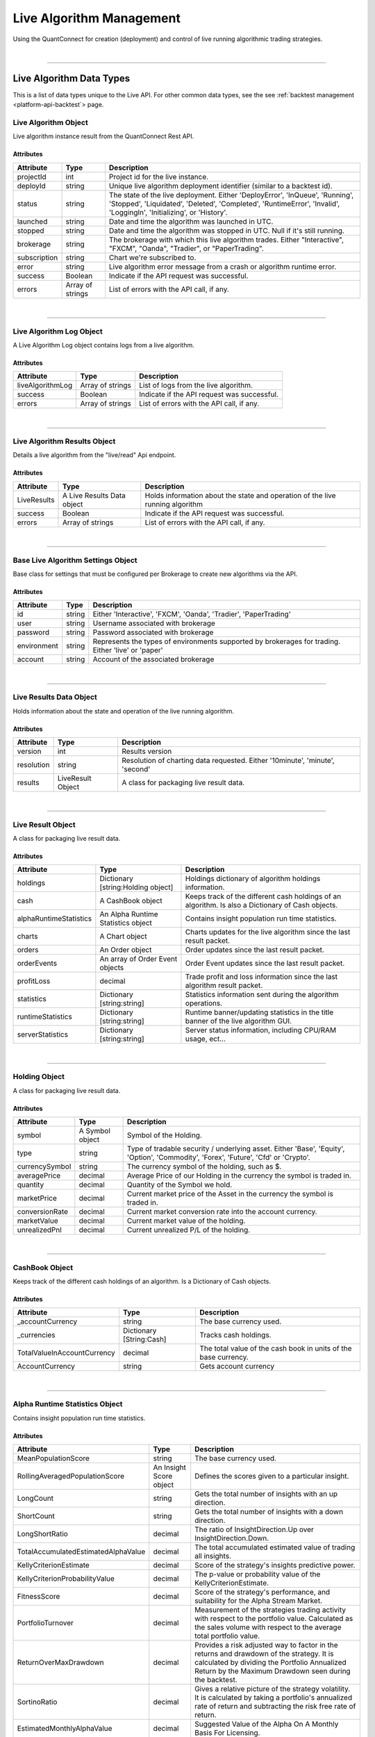 .. _platform-api-live:

==================
Live Algorithm Management
==================

Using the QuantConnect for creation (deployment) and control of live running algorithmic trading strategies.

|

----------------------------------------------------------------

Live Algorithm Data Types
-------------------------

This is a list of data types unique to the Live API. For other common data types, see the see :ref:`backtest management <platform-api-backtest`> page.

Live Algorithm Object
=====================

Live algorithm instance result from the QuantConnect Rest API.

Attributes
^^^^^^^^^^

.. list-table::
   :header-rows: 1

   * - Attribute
     - Type
     - Description
   * - projectId
     - int
     - Project id for the live instance.
   * - deployId
     - string
     - Unique live algorithm deployment identifier (similar to a backtest id).
   * - status
     - string
     - The state of the live deployment. Either 'DeployError', 'InQueue', 'Running', 'Stopped', 'Liquidated', 'Deleted', 'Completed', 'RuntimeError', 'Invalid', 'LoggingIn', 'Initializing', or 'History'.
   * - launched
     - string
     - Date and time the algorithm was launched in UTC.
   * - stopped
     - string
     - Date and time the algorithm was stopped in UTC. Null if it's still running.
   * - brokerage
     - string
     - The brokerage with which this live algorithm trades. Either "Interactive", "FXCM", "Oanda", "Tradier", or "PaperTrading".
   * - subscription
     - string
     - Chart we're subscribed to.
   * - error
     - string
     - Live algorithm error message from a crash or algorithm runtime error.
   * - success
     - Boolean
     - Indicate if the API request was successful.
   * - errors
     - Array of strings
     - List of errors with the API call, if any.

|

----------------------------------------------------------------

Live Algorithm Log Object
=========================

A Live Algorithm Log object contains logs from a live algorithm.

Attributes
^^^^^^^^^^

.. list-table::
   :header-rows: 1

   * - Attribute
     - Type
     - Description
   * - liveAlgorithmLog
     - Array of strings
     - List of logs from the live algorithm.
   * - success
     - Boolean
     - Indicate if the API request was successful.
   * - errors
     - Array of strings
     - List of errors with the API call, if any.

|

----------------------------------------------------------------

Live Algorithm Results Object
=============================

Details a live algorithm from the "live/read" Api endpoint.

Attributes
^^^^^^^^^^

.. list-table::
   :header-rows: 1

   * - Attribute
     - Type
     - Description
   * - LiveResults
     - A Live Results Data object
     - Holds information about the state and operation of the live running algorithm
   * - success
     - Boolean
     - Indicate if the API request was successful.
   * - errors
     - Array of strings
     - List of errors with the API call, if any.

|

----------------------------------------------------------------

Base Live Algorithm Settings Object
===================================

Base class for settings that must be configured per Brokerage to create new algorithms via the API.

Attributes
^^^^^^^^^^

.. list-table::
   :header-rows: 1

   * - Attribute
     - Type
     - Description
   * - id
     - string
     - Either 'Interactive', 'FXCM', 'Oanda', 'Tradier', 'PaperTrading'
   * - user
     - string
     - Username associated with brokerage
   * - password
     - string
     - Password associated with brokerage
   * - environment
     - string
     - Represents the types of environments supported by brokerages for trading. Either 'live' or 'paper'
   * - account
     - string
     - Account of the associated brokerage

|

----------------------------------------------------------------

Live Results Data Object
========================

Holds information about the state and operation of the live running algorithm.

Attributes
^^^^^^^^^^

.. list-table::
   :header-rows: 1

   * - Attribute
     - Type
     - Description
   * - version
     - int
     - Results version
   * - resolution
     - string
     - Resolution of charting data requested. Either '10minute', 'minute', 'second'
   * - results
     - LiveResult Object
     - A class for packaging live result data.

|

----------------------------------------------------------------

Live Result Object
==================

A class for packaging live result data.

Attributes
^^^^^^^^^^

.. list-table::
   :header-rows: 1

   * - Attribute
     - Type
     - Description
   * - holdings
     - Dictionary [string:Holding object]
     - Holdings dictionary of algorithm holdings information.
   * - cash
     - A CashBook object
     - Keeps track of the different cash holdings of an algorithm. Is also a Dictionary of Cash objects.
   * - alphaRuntimeStatistics
     - An Alpha Runtime Statistics object
     - Contains insight population run time statistics.
   * - charts
     - A Chart object
     - Charts updates for the live algorithm since the last result packet.
   * - orders
     - An Order object
     - Order updates since the last result packet.
   * - orderEvents
     - An array of Order Event objects
     - Order Event updates since the last result packet.
   * - profitLoss
     - decimal
     - Trade profit and loss information since the last algorithm result packet.
   * - statistics
     - Dictionary [string:string]
     - Statistics information sent during the algorithm operations.
   * - runtimeStatistics
     - Dictionary [string:string]
     - Runtime banner/updating statistics in the title banner of the live algorithm GUI.
   * - serverStatistics
     - Dictionary [string:string]
     - Server status information, including CPU/RAM usage, ect...

|

-----------------------------------------------------------------

Holding Object
==================

A class for packaging live result data.

Attributes
^^^^^^^^^^

.. list-table::
   :header-rows: 1

   * - Attribute
     - Type
     - Description
   * - symbol
     - A Symbol object
     - Symbol of the Holding.
   * - type
     - string
     - Type of tradable security / underlying asset. Either 'Base', 'Equity', 'Option', 'Commodity', 'Forex', 'Future', 'Cfd' or 'Crypto'.
   * - currencySymbol
     - string
     - The currency symbol of the holding, such as $.
   * - averagePrice
     - decimal
     - Average Price of our Holding in the currency the symbol is traded in.
   * - quantity
     - decimal
     - Quantity of the Symbol we hold.
   * - marketPrice
     - decimal
     - Current market price of the Asset in the currency the symbol is traded in.
   * - conversionRate
     - decimal
     - Current market conversion rate into the account currency.
   * - marketValue
     - decimal
     - Current market value of the holding.
   * - unrealizedPnl
     - decimal
     - Current unrealized P/L of the holding.

|

----------------------------------------------------------------

CashBook Object
===============

Keeps track of the different cash holdings of an algorithm. Is a Dictionary of Cash objects.

Attributes
^^^^^^^^^^

.. list-table::
   :header-rows: 1

   * - Attribute
     - Type
     - Description
   * - _accountCurrency
     - string
     - The base currency used.
   * - _currencies
     - Dictionary [String:Cash]
     - Tracks cash holdings.
   * - TotalValueInAccountCurrency
     - decimal
     - The total value of the cash book in units of the base currency.
   * - AccountCurrency
     - string
     - Gets account currency

|

----------------------------------------------------------------

Alpha Runtime Statistics Object
===============================

Contains insight population run time statistics.

Attributes
^^^^^^^^^^

.. list-table::
   :header-rows: 1

   * - Attribute
     - Type
     - Description
   * - MeanPopulationScore
     - string
     - The base currency used.
   * - RollingAveragedPopulationScore
     - An Insight Score object
     - Defines the scores given to a particular insight.
   * - LongCount
     - string
     - Gets the total number of insights with an up direction.
   * - ShortCount
     - string
     - Gets the total number of insights with a down direction.
   * - LongShortRatio
     - decimal
     - The ratio of InsightDirection.Up over InsightDirection.Down.
   * - TotalAccumulatedEstimatedAlphaValue
     - decimal
     - The total accumulated estimated value of trading all insights.
   * - KellyCriterionEstimate
     - decimal
     - Score of the strategy's insights predictive power.
   * - KellyCriterionProbabilityValue
     - decimal
     - The p-value or probability value of the KellyCriterionEstimate.
   * - FitnessScore
     - decimal
     - Score of the strategy's performance, and suitability for the Alpha Stream Market.
   * - PortfolioTurnover
     - decimal
     - Measurement of the strategies trading activity with respect to the portfolio value. Calculated as the sales volume with respect to the average total portfolio value.
   * - ReturnOverMaxDrawdown
     - decimal
     - Provides a risk adjusted way to factor in the returns and drawdown of the strategy. It is calculated by dividing the Portfolio Annualized Return by the Maximum Drawdown seen during the backtest.
   * - SortinoRatio
     - decimal
     - Gives a relative picture of the strategy volatility. It is calculated by taking a portfolio's annualized rate of return and subtracting the risk free rate of return.
   * - EstimatedMonthlyAlphaValue
     - decimal
     - Suggested Value of the Alpha On A Monthly Basis For Licensing.
   * - TotalInsightsGenerated
     - string
     - The total number of insight signals generated by the algorithm.
   * - TotalInsightsClosed
     - string
     - The total number of insight signals generated by the algorithm.
   * - TotalInsightsAnalysisCompleted
     - string
     - The total number of insight signals generated by the algorithm.
   * - MeanPopulationEstimatedInsightValue
     - decimal
     - Gets the mean estimated insight value.

|

----------------------------------------------------------------

Chart Object
============

Single Parent Chart Object for Custom Charting.

Attributes
^^^^^^^^^^

.. list-table::
   :header-rows: 1

   * - Attribute
     - Type
     - Description
   * - name
     - string
     - Name of the Chart.
   * - chartType
     - string
     - Type of the Chart. Either 'Overlayed' or 'Stacked'.
   * - series
     - A Series object
     - List of Series Objects for this Chart.

|

----------------------------------------------------------------

Order Object
============

Order struct for placing new trade.

Attributes
^^^^^^^^^^

.. list-table::
   :header-rows: 1

   * - Attribute
     - Type
     - Description
   * - id
     - int
     - Order Id.
   * - contingentId
     - int
     - Order Id to process before processing this order.
   * - brokerId
     - int
     - Brokerage Id for this order for when the brokerage splits orders into multiple pieces.
   * - symbol
     - Array of strings
     -
   * - price
     - decimal
     - Price of the order.
   * - priceCurrency
     - string
     - Currency for the order price.
   * - time
     - string
     - Gets the utc time the order was created.
   * - createdTime
     - string
     - Gets the utc time this order was created. Alias for Time.
   * - lastFillTime
     - string
     - Gets the utc time the last fill was received, or null if no fills have been received.
   * - lastUpdateTime
     - string
     - Gets the utc time this order was last updated, or null if the order has not been updated.
   * - canceledTime
     - string
     - Gets the utc time this order was canceled, or null if the order was not canceled.
   * - quantity
     - decimal
     - Number of shares to execute.
   * - type
     - string
     - Order type. Either 'Market', 'Limit', 'StopMarket', 'StopLimit', 'MarketOnOpen', 'MarketOnClose', or 'OptionExercise'.
   * - status
     - string
     - Status of the Order. Either 'New', 'Submitted', 'PartiallyFilled', 'Filled', 'Canceled', 'None', 'Invalid', 'CancelPending', or 'UpdateSubmitted'.
   * - tag
     - string
     - Tag the order with some custom data.
   * - securityType
     - string
     - Type of tradable security / underlying asset. Either 'Base', 'Equity', 'Option', 'Commodity', 'Forex', 'Future', 'Cfd' or 'Crypto'.
   * - direction
     - string
     - Direction of the order. Either 'Buy', 'Sell', or 'Hold'.
   * - value
     - decimal
     - Gets the executed value of this order. If the order has not yet filled, then this will return zero.
   * - orderSubmissionData
     - An Order Submission Data object
     - Stores time and price information available at the time an order was submitted.
   * - isMarketable
     - Boolean
     - Returns true if the order is a marketable order.

|

----------------------------------------------------------------

Order Event Object
==================

Messaging class signifying a change in an order state and record the change in the user's algorithm portfolio.

Attributes
^^^^^^^^^^

.. list-table::
   :header-rows: 1

   * - Attribute
     - Type
     - Description
   * - orderId
     - int
     - Id of the order this event comes from.
   * - id
     - int
     - The unique order event id for each order.
   * - symbol
     - A Symbol object.
     - A unique security identifier.
   * - utcTime
     - string
     - The date and time of this event (UTC).
   * - status
     - string
     - Fill status of the order class. Either 'New', 'Submitted', 'PartiallyFilled', 'Filled', 'Canceled', 'None', 'Invalid', 'CancelPending' or 'UpdateSubmitted'.
   * - orderFee
     - An Order Fee object.
     - The fee associated with the order.
   * - fillPrice
     - decimal
     - Fill price information about the order.
   * - fillPriceCurrency
     - string
     - Currency for the fill price.
   * - fillQuantity
     - decimal
     - Number of shares of the order that was filled in this event.
   * - direction
     - string.
     - Direction of the order. Either 'Buy', 'Sell', or 'Hold'.
   * - message
     - string
     - Any message from the exchange.
   * - isAssignment
     - Boolean
     - True if the order event is an assignment.
   * - stopPrice
     - decimal
     - The current stop price.
   * - limitPrice
     - decimal
     - The current limit price.
   * - quantity
     - decimal
     - The current order quantity.

|

----------------------------------------------------------------

Symbol Object
=============

Represents a unique security identifier. This is made of two components, the unique SID and the Value. The value is the current ticker symbol while the SID is constant over the life of a security.

Attributes
^^^^^^^^^^

.. list-table::
   :header-rows: 1

   * - Attribute
     - Type
     - Description
   * - value
     - string
     - The current symbol for this ticker.
   * - id
     - string
     - The security identifier for this symbol.
   * - permtick
     - string
     - The current symbol for this ticker.

|

----------------------------------------------------------------

Insight Score Object
====================

Defines the scores given to a particular insight.

Attributes
^^^^^^^^^^

.. list-table::
   :header-rows: 1

   * - Attribute
     - Type
     - Description
   * - updatedTimeUtc
     - string
     - Gets the time these scores were last updated.
   * - direction
     - double
     - Gets the direction score.
   * - magnitude
     - double
     - Gets the magnitude score.
   * - isFinalScore
     - Boolean
     - Gets whether or not this is the insight's final score.

|

----------------------------------------------------------------

Series Object
============

Series data and properties for a chart.

Attributes
^^^^^^^^^^

.. list-table::
   :header-rows: 1

   * - Attribute
     - Type
     - Description
   * - name
     - string
     - Name of the series.
   * - unit
     - string
     - Axis for the chart series.
   * - index
     - int
     - Index/position of the series on the chart.
   * - values
     - Array of Chart Point objects
     - Values for the series plot. These values are assumed to be in ascending time order (first points earliest, last points latest).
   * - seriesType
     - string
     - Chart type for the series. Either 'Line', 'Scatter', 'Candle', 'Bar', 'Flag', 'StackedArea', 'Pie' or 'Treemap'.
   * - color
     - string
     - Color the series.
   * - scatterMarkerSymbol
     - string
     - Shape or symbol for the marker in a scatter plot. Either 'none', 'circle', 'square', 'diamond', 'triangle' or 'triangle-down'.
   * - _updatePosition
     - int
     - Index of the last fetch update request to only retrieve the "delta" of the previous request.

|

----------------------------------------------------------------

Order Submission Data Object
============================

Stores time and price information available at the time an order was submitted.

Attributes
^^^^^^^^^^

.. list-table::
   :header-rows: 1

   * - Attribute
     - Type
     - Description
   * - bidPrice
     - decimal
     - The bid price at an order submission time.
   * - askPrice
     - decimal
     - The ask price at an order submission time.
   * - lastPrice
     - decimal
     - The last price at an order submission time.

|

----------------------------------------------------------------

Order Fee Object
================

The order fee associated with the specified order.

Attributes
^^^^^^^^^^

.. list-table::
   :header-rows: 1

   * - Attribute
     - Type
     - Description
   * - value
     - A Cash Amount object
     - A cash amount which can be converted to account currency using a currency converter.

|

----------------------------------------------------------------

Chart Point Object
==================

Chart Point Value Type for QCAlgorithm.Plot().

Attributes
^^^^^^^^^^

.. list-table::
   :header-rows: 1

   * - Attribute
     - Type
     - Description
   * - x
     - decimal
     - Time of this chart point: lower case for javascript encoding simplicty.
   * - y
     - decimal
     - Value of this chart point:  lower case for javascript encoding simplicty.

|

----------------------------------------------------------------

Cash Amount Object
==================

Chart Point Value Type for QCAlgorithm.Plot().

Attributes
^^^^^^^^^^

.. list-table::
   :header-rows: 1

   * - Attribute
     - Type
     - Description
   * - x
     - decimal
     - Time of this chart point: lower case for javascript encoding simplicty.
   * - y
     - decimal
     - Value of this chart point:  lower case for javascript encoding simplicty.

|

----------------------------------------------------------------

Create a Live Algorithm
-----------------------

Create a live algorithm.

Path
====

``POST`` /live/create

Request
=======

.. code-block::

    {
      "projectId": 12345,
      "compileId": "ABC123",
      "serverType": "",
      "baseLiveAlgorithmSettings": {},
      "versionId": ""
    }

.. list-table::
   :header-rows: 1

   * - Parameter
     - Type
     - Description
   * - projectId ``(Required)``
     - int
     - Id of the project on QuantConnect.
   * - compileId ``(Required)``
     - string
     - Id of the compilation on QuantConnect.
   * - serverType ``(Required)``
     - string
     - Type of server instance that will run the algorithm.
   * - baseLiveAlgorithmSettings ``(Required)``
     - A Base Live Algorithm Settings object
     - Settings that must be configured per Brokerage to create new algorithms via the API.
   * - versionId
     - string
     - The version of the Lean used to run the algorithm. -1 is master, however, sometimes this can create problems with live deployments. If you experience problems using, try specifying the version of Lean you would like to use.

Response
========

Returns a Live Algorithm object.

.. code-block::

    {
      "projectId": 12345,
      "deployId": "ABC123",
      "status": "Stopped",
      "launched": "2020-09-30 10:00:00",
      "stopped": "2020-09-30 10:30:00",
      "brokerage": "Oanda",
      "subscription": "Chart A",
      "success": true,
    }

|

----------------------------------------------------------------

Read a Live Algorithm
---------------------

Read a live algorithm.

Path
====

``POST`` /live/read

Request
=======

.. code-block::

    {
      "projectId": 12345,
      "deployId": "ABC123"
    }

.. list-table::
   :header-rows: 1

   * - Parameter
     - Type
     - Description
   * - projectId ``(Required)``
     - int
     - Id of the project to read.
   * - deployId ``(Required)``
     - string
     - Specific instance id to read.

Response
========

Returns a Live Algorithm Results object.

.. code-block::

    {
      "liveResults": {
        "version": 1
        "resolution": "Minute",
        "results": {
          "holdings": {
            "Holding A": {
              "symbol":
              "type":
              "currencySymbol":
              "averagePrice":
              "quantity":
              "marketPrice":
              "conversionRate":
              "marketValue":
              "unrealizedPnl":
            }
          },
          "cash": {
            "_accountCurrency": CashBook
            "_currencies":
            "TotalValueInAccountCurrency":
            "AccountCurrency":
          }
          "alphaRuntimeStatistics":
          "charts":
          "orders":
          "orderEvents":
          "profitLoss":
          "statistics":
          "runtimeStatistics":
          "serverStatistics":
        }
      },
      "success": true,
    }

|

----------------------------------------------------------------
